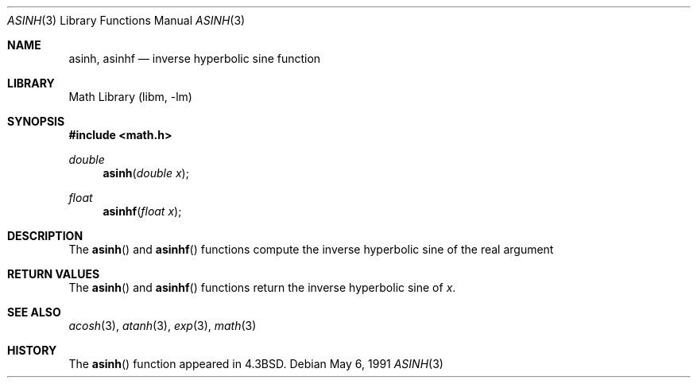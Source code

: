 .\" Copyright (c) 1985, 1991 Regents of the University of California.
.\" All rights reserved.
.\"
.\" Redistribution and use in source and binary forms, with or without
.\" modification, are permitted provided that the following conditions
.\" are met:
.\" 1. Redistributions of source code must retain the above copyright
.\"    notice, this list of conditions and the following disclaimer.
.\" 2. Redistributions in binary form must reproduce the above copyright
.\"    notice, this list of conditions and the following disclaimer in the
.\"    documentation and/or other materials provided with the distribution.
.\" 3. All advertising materials mentioning features or use of this software
.\"    must display the following acknowledgement:
.\"	This product includes software developed by the University of
.\"	California, Berkeley and its contributors.
.\" 4. Neither the name of the University nor the names of its contributors
.\"    may be used to endorse or promote products derived from this software
.\"    without specific prior written permission.
.\"
.\" THIS SOFTWARE IS PROVIDED BY THE REGENTS AND CONTRIBUTORS ``AS IS'' AND
.\" ANY EXPRESS OR IMPLIED WARRANTIES, INCLUDING, BUT NOT LIMITED TO, THE
.\" IMPLIED WARRANTIES OF MERCHANTABILITY AND FITNESS FOR A PARTICULAR PURPOSE
.\" ARE DISCLAIMED.  IN NO EVENT SHALL THE REGENTS OR CONTRIBUTORS BE LIABLE
.\" FOR ANY DIRECT, INDIRECT, INCIDENTAL, SPECIAL, EXEMPLARY, OR CONSEQUENTIAL
.\" DAMAGES (INCLUDING, BUT NOT LIMITED TO, PROCUREMENT OF SUBSTITUTE GOODS
.\" OR SERVICES; LOSS OF USE, DATA, OR PROFITS; OR BUSINESS INTERRUPTION)
.\" HOWEVER CAUSED AND ON ANY THEORY OF LIABILITY, WHETHER IN CONTRACT, STRICT
.\" LIABILITY, OR TORT (INCLUDING NEGLIGENCE OR OTHERWISE) ARISING IN ANY WAY
.\" OUT OF THE USE OF THIS SOFTWARE, EVEN IF ADVISED OF THE POSSIBILITY OF
.\" SUCH DAMAGE.
.\"
.\"     from: @(#)asinh.3	6.4 (Berkeley) 5/6/91
.\"	$NetBSD: asinh.3,v 1.13 2002/02/07 07:00:49 ross Exp $
.\"
.Dd May 6, 1991
.Dt ASINH 3
.Os
.Sh NAME
.Nm asinh ,
.Nm asinhf
.Nd inverse hyperbolic sine function
.Sh LIBRARY
.Lb libm
.Sh SYNOPSIS
.Fd #include \*[Lt]math.h\*[Gt]
.Ft double
.Fn asinh "double x"
.Ft float
.Fn asinhf "float x"
.Sh DESCRIPTION
The
.Fn asinh
and
.Fn asinhf
functions compute the inverse hyperbolic sine
of the real
argument
.Sh RETURN VALUES
The
.Fn asinh
and
.Fn asinhf
functions return the inverse hyperbolic sine of
.Ar x .
.\" SYSV_MODE
.\" .Sh RETURN VALUES
.\" Exceptional cases are handled by
.\" .Xr matherr 3 .
.Sh SEE ALSO
.Xr acosh 3 ,
.Xr atanh 3 ,
.Xr exp 3 ,
.Xr math 3
.\" .Xr matherr 3
.Sh HISTORY
The
.Fn asinh
function appeared in
.Bx 4.3 .
